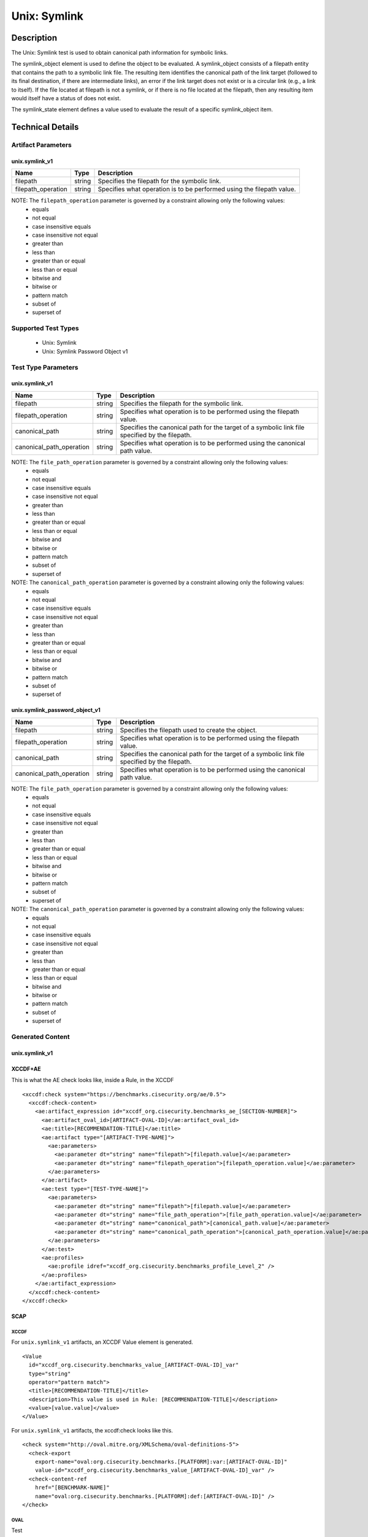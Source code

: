 Unix: Symlink
=============

Description
-----------

The Unix: Symlink test is used to obtain canonical path information for
symbolic links.

The  symlink_object element is used to define the object to be
evaluated. A symlink_object consists of a filepath entity that contains
the path to a symbolic link file. The resulting item identifies the
canonical path of the link target (followed to its final destination, if
there are intermediate links), an error if the link target does not
exist or is a circular link (e.g., a link to itself). If the file
located at filepath is not a symlink, or if there is no file located at
the filepath, then any resulting item would itself have a status of does
not exist.

The  symlink_state element defines a value used to evaluate the
result of a specific symlink_object item.

Technical Details
-----------------

Artifact Parameters
~~~~~~~~~~~~~~~~~~~

unix.symlink_v1
^^^^^^^^^^^^^^^

+--------------------+--------+--------------------------------------+
| Name               | Type   | Description                          |
+====================+========+======================================+
| filepath           | string | Specifies the filepath for the       |
|                    |        | symbolic link.                       |
+--------------------+--------+--------------------------------------+
| filepath_operation | string | Specifies what operation is to be    |
|                    |        | performed using the filepath value.  |
+--------------------+--------+--------------------------------------+

NOTE: The ``filepath_operation`` parameter is governed by a constraint allowing only the following values:
  - equals
  - not equal
  - case insensitive equals
  - case insensitive not equal
  - greater than
  - less than
  - greater than or equal
  - less than or equal
  - bitwise and
  - bitwise or
  - pattern match
  - subset of
  - superset of

Supported Test Types
~~~~~~~~~~~~~~~~~~~~

  - Unix: Symlink
  - Unix: Symlink Password Object v1

Test Type Parameters
~~~~~~~~~~~~~~~~~~~~

unix.symlink_v1
^^^^^^^^^^^^^^^

+--------------------------+--------+-----------------------------+
| Name                     | Type   | Description                 |
+==========================+========+=============================+
| filepath                 | string | Specifies the filepath for  |
|                          |        | the symbolic link.          |
+--------------------------+--------+-----------------------------+
| filepath_operation       | string | Specifies what operation is |
|                          |        | to be performed using the   |
|                          |        | filepath value.             |
+--------------------------+--------+-----------------------------+
| canonical_path           | string | Specifies the canonical     |
|                          |        | path for the target of a    |
|                          |        | symbolic link file          |
|                          |        | specified by the filepath.  |
+--------------------------+--------+-----------------------------+
| canonical_path_operation | string | Specifies what operation is |
|                          |        | to be performed using the   |
|                          |        | canonical path value.       |
+--------------------------+--------+-----------------------------+

NOTE: The ``file_path_operation`` parameter is governed by a constraint allowing only the following values:
  - equals
  - not equal
  - case insensitive equals
  - case insensitive not equal
  - greater than
  - less than
  - greater than or equal
  - less than or equal
  - bitwise and
  - bitwise or
  - pattern match
  - subset of
  - superset of

NOTE: The ``canonical_path_operation`` parameter is governed by a constraint allowing only the following values:
  - equals
  - not equal
  - case insensitive equals
  - case insensitive not equal
  - greater than
  - less than
  - greater than or equal
  - less than or equal
  - bitwise and
  - bitwise or
  - pattern match
  - subset of
  - superset of

unix.symlink_password_object_v1
^^^^^^^^^^^^^^^^^^^^^^^^^^^^^^^

+--------------------------+--------+-----------------------------+
| Name                     | Type   | Description                 |
+==========================+========+=============================+
| filepath                 | string | Specifies the filepath used |
|                          |        | to create the object.       |
+--------------------------+--------+-----------------------------+
| filepath_operation       | string | Specifies what operation is |
|                          |        | to be performed using the   |
|                          |        | filepath value.             |
+--------------------------+--------+-----------------------------+
| canonical_path           | string | Specifies the canonical     |
|                          |        | path for the target of a    |
|                          |        | symbolic link file          |
|                          |        | specified by the filepath.  |
+--------------------------+--------+-----------------------------+
| canonical_path_operation | string | Specifies what operation is |
|                          |        | to be performed using the   |
|                          |        | canonical path value.       |
+--------------------------+--------+-----------------------------+

NOTE: The ``file_path_operation`` parameter is governed by a constraint allowing only the following values:
  - equals
  - not equal
  - case insensitive equals
  - case insensitive not equal
  - greater than
  - less than
  - greater than or equal
  - less than or equal
  - bitwise and
  - bitwise or
  - pattern match
  - subset of
  - superset of

NOTE: The ``canonical_path_operation`` parameter is governed by a constraint allowing only the following values:
  - equals
  - not equal
  - case insensitive equals
  - case insensitive not equal
  - greater than
  - less than
  - greater than or equal
  - less than or equal
  - bitwise and
  - bitwise or
  - pattern match
  - subset of
  - superset of

Generated Content
~~~~~~~~~~~~~~~~~

unix.symlink_v1
^^^^^^^^^^^^^^^

XCCDF+AE
^^^^^^^^

This is what the AE check looks like, inside a Rule, in the XCCDF

::

  <xccdf:check system="https://benchmarks.cisecurity.org/ae/0.5">
    <xccdf:check-content>
      <ae:artifact_expression id="xccdf_org.cisecurity.benchmarks_ae_[SECTION-NUMBER]">
        <ae:artifact_oval_id>[ARTIFACT-OVAL-ID]</ae:artifact_oval_id>
        <ae:title>[RECOMMENDATION-TITLE]</ae:title>
        <ae:artifact type="[ARTIFACT-TYPE-NAME]">
          <ae:parameters>
            <ae:parameter dt="string" name="filepath">[filepath.value]</ae:parameter>
            <ae:parameter dt="string" name="filepath_operation">[filepath_operation.value]</ae:parameter>
          </ae:parameters>
        </ae:artifact>
        <ae:test type="[TEST-TYPE-NAME]">
          <ae:parameters>
            <ae:parameter dt="string" name="filepath">[filepath.value]</ae:parameter>
            <ae:parameter dt="string" name="file_path_operation">[file_path_operation.value]</ae:parameter>
            <ae:parameter dt="string" name="canonical_path">[canonical_path.value]</ae:parameter>
            <ae:parameter dt="string" name="canonical_path_operation">[canonical_path_operation.value]</ae:parameter>
          </ae:parameters>
        </ae:test>
        <ae:profiles>
          <ae:profile idref="xccdf_org.cisecurity.benchmarks_profile_Level_2" />
        </ae:profiles>
      </ae:artifact_expression>
    </xccdf:check-content>
  </xccdf:check>

SCAP
^^^^

XCCDF
'''''

For ``unix.symlink_v1`` artifacts, an XCCDF Value element is generated.

::

  <Value 
    id="xccdf_org.cisecurity.benchmarks_value_[ARTIFACT-OVAL-ID]_var" 
    type="string"
    operator="pattern match">
    <title>[RECOMMENDATION-TITLE]</title>
    <description>This value is used in Rule: [RECOMMENDATION-TITLE]</description>
    <value>[value.value]</value>
  </Value>

For ``unix.symlink_v1`` artifacts, the xccdf:check looks like this.

::

  <check system="http://oval.mitre.org/XMLSchema/oval-definitions-5">
    <check-export 
      export-name="oval:org.cisecurity.benchmarks.[PLATFORM]:var:[ARTIFACT-OVAL-ID]" 
      value-id="xccdf_org.cisecurity.benchmarks_value_[ARTIFACT-OVAL-ID]_var" />
    <check-content-ref 
      href="[BENCHMARK-NAME]" 
      name="oval:org.cisecurity.benchmarks.[PLATFORM]:def:[ARTIFACT-OVAL-ID]" />
  </check>

OVAL
''''

Test

::

  <symlink_test 
    xmlns="http://oval.mitre.org/XMLSchema/oval-definitions-5#unix"
    id="oval:org.cisecurity.benchmarks.[PLATFORM]:tst:[ARTIFACT-OVAL-ID]" 
    check_existence="all_exist"
    check="all" 
    comment="[RECOMMENDATION-TITLE]" 
    version="1"> 
    <object object_ref="oval:org.cisecurity.benchmarks.[PLATFORM]:obj:[ARTIFACT-OVAL-ID]" />
    <state state_ref="oval:org.cisecurity.benchmarks.[PLATFORM]:ste:[ARTIFACT-OVAL-ID]" />
  </symlink_test>

Object

::

  <symlink_object 
    xmlns="http://oval.mitre.org/XMLSchema/oval-definitions-5#unix" 
    id="oval:org.cisecurity.benchmarks.[PLATFORM]:obj:[ARTIFACT-OVAL-ID]"
    comment="[RECOMMENDATION-TITLE]" 
    version="1"> 
    <filepath 
      datatype="string" 
      operation="[operation.value]">
      [filepath.value]
    </filepath>
  </symlink_object>

State

::

  <symlink_state 
    xmlns="http://oval.mitre.org/XMLSchema/oval-definitions-5#unix" 
    id="oval:org.cisecurity.benchmarks.[PLATFORM]:ste:[ARTIFACT-OVAL-ID]" 
    comment="[RECOMMENDATION-TITLE]" 
    version="1"> 
    <canonical_path 
      datatype="string" 
      operation="[operation.value]" 
      var_ref="oval:org.cisecurity.benchmarks.[PLATFORM]:var:[ARTIFACT-OVAL-ID]" />
  </symlink_state>

Variable

::

  <external_variable
    id="oval:org.cisecurity.benchmarks.[PLATFORM]:var:[ARTIFACT-OVAL-ID]"
    datatype="string" 
    version="1" 
    comment="This value is used in Rule: [RECOMMENDATION-TITLE]" />

YAML
^^^^

::

  artifact-expression:
    artifact-unique-id: "[ARTIFACT-OVAL-ID]"
    artifact-title: "[RECOMMENDATION-TITLE]"
    artifact:
      type: "[ARTIFACT-TYPE-NAME]"
      parameters:
        - parameter: 
            name: "filepath"
            dt: "string"
            value: "[filepath.value]"
        - parameter: 
            name: "filepath_operation"
            dt: "string"
            value: "[filepath_operation.value]"
    test:
      type: "[TESTTYPE-NAME]"
      parameters:   
        - parameter:
            name: "filepath"
            dt: "string"
            value: "[filepath.value]"
        - parameter:
            name: "file_path_operation"
            dt: "string"
            value: "[file_path_operation.value]"
        - parameter:
            name: "canonical_path"
            dt: "string"
            value: "[canonical_path.value]"
        - parameter:
            name: "canonical_path_operation"
            dt: "string"
            value: "[canonical_path_operation.value]"

JSON
^^^^

::

  {
    "artifact-expression": {
      "artifact-unique-id": "[ARTIFACT-OVAL-ID]",
      "artifact-title": "[RECOMMENDATION-TITLE]",
      "artifact": {
        "type": "[ARTIFACT-TYPE-NAME]",
        "parameters": [
          {
            "parameter": {
              "name": "filepath",
              "type": "string",
              "value": "[filepath.value]"
            }
          },
          {
            "parameter": {
              "name": "filepath_operation",
              "type": "string",
              "value": "[filepath_operation.value]"
            }
          }
        ]
      }
    },
    "test": {
      "type": "[TESTTYPE-NAME]",
      "parameters": [
        {
          "parameter": {
            "name": "filepath",
            "dt": "string",
            "value": "[filepath.value]"
          }
        },
        {
          "parameter": {
            "name": "file_path_operation",
            "dt": "string",
            "value": "[file_path_operation.value]"
          }
        },
        {
          "parameter": {
            "name": "canonical_path",
            "dt": "string",
            "value": "[canonical_path.value]"
          }
        },
        {
          "parameter": {
            "name": "canonical_path_operation",
            "dt": "string",
            "value": "[canonical_path_operation.value]"
          }
        }
      ]
    }
  }

Generated Content
~~~~~~~~~~~~~~~~~

unix.symlink_password_object_v1
^^^^^^^^^^^^^^^^^^^^^^^^^^^^^^^

XCCDF+AE
^^^^^^^^

This is what the AE check looks like, inside a Rule, in the XCCDF

::

  <xccdf:check system="https://benchmarks.cisecurity.org/ae/0.5">
    <xccdf:check-content>
      <ae:artifact_expression id="xccdf_org.cisecurity.benchmarks_ae_[SECTION-NUMBER]">
        <ae:artifact_oval_id>[ARTIFACT-OVAL-ID]</ae:artifact_oval_id>
        <ae:title>[RECOMMENDATION-TITLE]</ae:title>
        <ae:artifact type="[ARTIFACT-TYPE-NAME]">
          <ae:parameters>
            <ae:parameter dt="string" name="filepath">[filepath.value]</ae:parameter>
            <ae:parameter dt="string" name="filepath_operation">[filepath_operation.value]</ae:parameter>
          </ae:parameters>
        </ae:artifact>
        <ae:test type="[TEST-TYPE-NAME]">
          <ae:parameters>
            <ae:parameter dt="string" name="filepath">[filepath.value]</ae:parameter>
            <ae:parameter dt="string" name="file_path_operation">[file_path_operation.value]</ae:parameter>
            <ae:parameter dt="string" name="canonical_path">[canonical_path.value]</ae:parameter>
            <ae:parameter dt="string" name="canonical_path_operation">[canonical_path_operation.value]</ae:parameter>
          </ae:parameters>
        </ae:test>
        <ae:profiles>
          <ae:profile idref="xccdf_org.cisecurity.benchmarks_profile_Level_2" />
        </ae:profiles>
      </ae:artifact_expression>
    </xccdf:check-content>
  </xccdf:check>

SCAP
^^^^

XCCDF
'''''

For ``unix.symlink_v1`` artifacts, an XCCDF Value element is generated.

::

  <Value 
    id="xccdf_org.cisecurity.benchmarks_value_[ARTIFACT-OVAL-ID]_var" 
    type="string"
    operator="pattern match">
    <title>[RECOMMENDATION-TITLE]</title>
    <description>This value is used in Rule: [RECOMMENDATION-TITLE]</description>
    <value>[value.value]</value>
  </Value>

For ``unix.symlink_v1`` artifacts, the xccdf:check looks like this.

::

  <check system="http://oval.mitre.org/XMLSchema/oval-definitions-5">
    <check-export 
      export-name="oval:org.cisecurity.benchmarks.[PLATFORM]:var:[ARTIFACT-OVAL-ID]" 
      value-id="xccdf_org.cisecurity.benchmarks_value_[ARTIFACT-OVAL-ID]_var" />
    <check-content-ref 
      href="[BENCHMARK-NAME]" 
      name="oval:org.cisecurity.benchmarks.[PLATFORM]:def:[ARTIFACT-OVAL-ID]" />
  </check>

OVAL
''''

Test

::

  <symlink_test 
    xmlns="http://oval.mitre.org/XMLSchema/oval-definitions-5#unix"
    id="oval:org.cisecurity.benchmarks.[PLATFORM]:tst:[ARTIFACT-OVAL-ID]" 
    check_existence="all_exist"
    check="all" 
    comment="[RECOMMENDATION-TITLE]" 
    version="1"> 
    <object object_ref="oval:org.cisecurity.benchmarks.[PLATFORM]:obj:[ARTIFACT-OVAL-ID]" />
    <state state_ref="oval:org.cisecurity.benchmarks.[PLATFORM]:ste:[ARTIFACT-OVAL-ID]" />
  </symlink_test>

Object

::

  <symlink_object 
    xmlns="http://oval.mitre.org/XMLSchema/oval-definitions-5#unix" 
    id="oval:org.cisecurity.benchmarks.[PLATFORM]:obj:[ARTIFACT-OVAL-ID]"
    comment="[RECOMMENDATION-TITLE]" 
    version="1"> 
    <filepath 
      datatype="string" 
      operation="[operation.value]"
      var_ref= "oval:org.cisecurity.benchmarks.[PLATFORM]:var:[ARTIFACT-OVAL-ID]1" />
  </symlink_object>

  <password_object
    xmlns="http://oval.mitre.org/XMLSchema/oval-definitions-5#unix" 
    id="oval:org.cisecurity.benchmarks.[PLATFORM]:obj:[ARTIFACT-OVAL-ID]1"
    comment="[RECOMMENDATION-TITLE]" 
    version="1"> 
    <username
      datatype="string"
      operation="[operation.value]">
      "^.+\$"
    </username>
    <filter
      xmlns="http://oval.mitre.org/XMLSchema/oval-definitions-5" 
      action="exclude">
      oval:org.cisecurity.benchmarks.[PLATFORM]:ste:[ARTIFACT-OVAL-ID]1
    </filter>
  </password_object>

State

::

  <symlink_state 
    xmlns="http://oval.mitre.org/XMLSchema/oval-definitions-5#unix" 
    id="oval:org.cisecurity.benchmarks.[PLATFORM]:ste:[ARTIFACT-OVAL-ID]" 
    comment="[RECOMMENDATION-TITLE]" 
    version="1"> 
    <canonical_path 
      datatype="string" 
      operation="[operation.value]" 
      var_ref="oval:org.cisecurity.benchmarks.[PLATFORM]:var:[ARTIFACT-OVAL-ID]" />
  </symlink_state>

  <password_state 
    xmlns="http://oval.mitre.org/XMLSchema/oval-definitions-5#unix" 
    id="oval:org.cisecurity.benchmarks.[PLATFORM]:ste:[ARTIFACT-OVAL-ID]1" 
    comment="[RECOMMENDATION-TITLE]" 
    version="1"> 
    <login_shell 
      datatype="string" 
      operation="[operation.value]">
      [login_shell.value]
    </login_shell
  </password_state>  

Variable

::

  <external_variable
    id="oval:org.cisecurity.benchmarks.[PLATFORM]:var:[ARTIFACT-OVAL-ID]"
    datatype="string" 
    version="1" 
    comment="This value is used in Rule: [RECOMMENDATION-TITLE]" />

  <local_variable
    id="oval:org.cisecurity.benchmarks.[PLATFORM]:var:[ARTIFACT-OVAL-ID]1"
    datatype="string" 
    comment="This value is used in Rule: [RECOMMENDATION-TITLE]"
    version="1">
    <concat>
      <end
        character="/">
        <object_component
          object_ref="oval:org.cisecurity.benchmarks.[PLATFORM]:obj:[ARTIFACT-OVAL-ID]1" 
          item_field="home_dir" />
      </end>
      <literal_component>
        .mysql_history
      </.mysql_history>
    </concat>
  </local_variable>

YAML
^^^^

::

  artifact-expression:
    artifact-unique-id: "[ARTIFACT-OVAL-ID]"
    artifact-title: "[RECOMMENDATION-TITLE]"
    artifact:
      type: "[ARTIFACT-TYPE-NAME]"
      parameters:
        - parameter: 
            name: "filepath"
            dt: "string"
            value: "[filepath.value]"
        - parameter: 
            name: "filepath_operation"
            dt: "string"
            value: "[filepath_operation.value]"
    test:
      type: "[TESTTYPE-NAME]"
      parameters:   
        - parameter:
            name: "filepath"
            dt: "string"
            value: "[filepath.value]"
        - parameter:
            name: "file_path_operation"
            dt: "string"
            value: "[file_path_operation.value]"
        - parameter:
            name: "canonical_path"
            dt: "string"
            value: "[canonical_path.value]"
        - parameter:
            name: "canonical_path_operation"
            dt: "string"
            value: "[canonical_path_operation.value]"

JSON
^^^^

::

  {
    "artifact-expression": {
      "artifact-unique-id": "[ARTIFACT-OVAL-ID]",
      "artifact-title": "[RECOMMENDATION-TITLE]",
      "artifact": {
        "type": "[ARTIFACT-TYPE-NAME]",
        "parameters": [
          {
            "parameter": {
              "name": "filepath",
              "type": "string",
              "value": "[filepath.value]"
            }
          },
          {
            "parameter": {
              "name": "filepath_operation",
              "type": "string",
              "value": "[filepath_operation.value]"
            }
          }
        ]
      }
    },
    "test": {
      "type": "[TESTTYPE-NAME]",
      "parameters": [
        {
          "parameter": {
            "name": "filepath",
            "dt": "string",
            "value": "[filepath.value]"
          }
        },
        {
          "parameter": {
            "name": "file_path_operation",
            "dt": "string",
            "value": "[file_path_operation.value]"
          }
        },
        {
          "parameter": {
            "name": "canonical_path",
            "dt": "string",
            "value": "[canonical_path.value]"
          }
        },
        {
          "parameter": {
            "name": "canonical_path_operation",
            "dt": "string",
            "value": "[canonical_path_operation.value]"
          }
        }
      ]
    }
  }  
